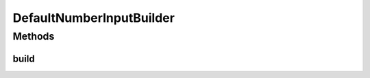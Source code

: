 .. java:import:: com.github.kislayverma.rulette.core.ruleinput.value IInputValue

.. java:import:: com.github.kislayverma.rulette.core.ruleinput.value IInputValueBuilder

DefaultNumberInputBuilder
=========================

.. java:package:: com.github.kislayverma.rulette.core.ruleinput.value.defaults
   :noindex:

.. java:type:: public class DefaultNumberInputBuilder implements IInputValueBuilder<Double>

Methods
-------
build
^^^^^

.. java:method:: @Override public IInputValue<Double> build(String value) throws Exception
   :outertype: DefaultNumberInputBuilder

